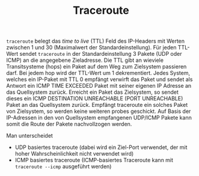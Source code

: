 #+TITLE: Traceroute
#+STARTUP: content
#+STARTUP: latexpreview
#+STARTUP: inlineimages
#+OPTIONS: toc:nil

=traceroute= belegt das /time to live/ (TTL) Feld des IP-Headers mit
Werten zwischen 1 und 30 (Maximalwert der Standardeinstellung). Für
jeden TTL-Wert sendet =traceroute= in der Standardeinstellung 3 Pakete
(UDP oder ICMP) an die angegebene Zieladresse. Die TTL gibt an
wieviele Transitsysteme (hops) ein Paket auf dem Weg zum Zielsystem
passieren darf. Bei jedem hop wird der TTL-Wert um 1 dekrementiert.
Jedes System, welches ein IP-Paket mit TTL 0 empfängt verwirft das
Paket und sendet als Antwort ein ICMP TIME EXCEEDED Paket mit seiner
eigenen IP Adresse an das Quellsystem zurück. Erreicht ein Paket das
Zielsystem, so sendet dieses ein ICMP DESTINATION UNREACHABLE (PORT
UNREACHABLE) Paket an das Quellsystem zurück. Empfängt traceroute ein
solches Paket von Zielsystem, so werden keine weiteren probes
geschickt. Auf Basis der IP-Adressen in den von Quellsystem
empfangenen UDP/ICMP Pakete kann somit die Route der Pakete nachvollzogen
werden.

Man unterscheidet

- UDP basiertes traceroute (dabei wird ein Ziel-Port verwendet, der
  mit hoher Wahrscheinlichkeit nicht verwendet wird)
- ICMP basiertes traceroute (ICMP-basiertes Traceroute kann mit
  =traceroute --icmp= ausgeführt werden)
